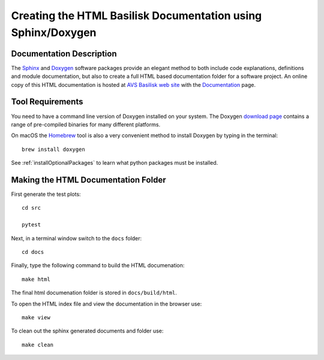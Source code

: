 
.. _createHtmlDocumentation:

Creating the HTML Basilisk Documentation using Sphinx/Doxygen
=============================================================

Documentation Description
-------------------------
The `Sphinx <https://pypi.org/project/Sphinx/>`__ and `Doxygen <http://doxygen.nl>`__ software packages provide an elegant method to both include code explanations, definitions and module documentation, but also to create a full HTML based documentation folder for a software project. An online copy of this HTML documentation is hosted at `AVS Basilisk web site <http://hanspeterschaub.info/bskMain.html>`__ with the `Documentation <http://hanspeterschaub.info/bskHtml/index.html>`__ page.
 
 .. image:: /_images/static/bskHTML.png
 	:align: center

Tool Requirements
-----------------
You need to have a command line version of Doxygen installed on your system. The Doxygen `download
page <https://www.doxygen.nl/download.html>`__ contains a range of pre-compiled binaries for many different platforms.

On macOS the `Homebrew <https://brew.sh>`__ tool is also a very
convenient method to install Doxygen by typing in the terminal::

   brew install doxygen

See :ref:`installOptionalPackages` to learn what python packages must be installed.

Making the HTML Documentation Folder
------------------------------------
First generate the test plots::

    cd src

    pytest

Next, in a terminal window switch to the ``docs`` folder::

    cd docs

Finally, type the following command to build the HTML documenation::

    make html

The final html documenation folder is stored in ``docs/build/html``.

To open the HTML index file and view the documentation in the browser use::

    make view

To clean out the sphinx generated documents and folder use::

    make clean

